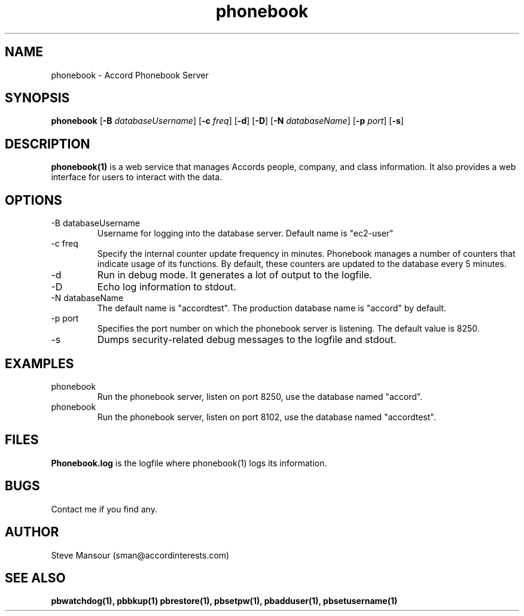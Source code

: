 .TH phonebook 1 "December 17, 2015" "Version 0.9" "USER COMMANDS"
.SH NAME
phonebook \- Accord Phonebook Server
.SH SYNOPSIS
.B phonebook
[\fB\-B\fR \fIdatabaseUsername\fR]
[\fB\-c\fR \fIfreq\fR]
[\fB\-d\fR]
[\fB\-D\fR]
[\fB\-N\fR \fIdatabaseName\fR]
[\fB\-p\fR \fIport\fR]
[\fB\-s\fR]

.SH DESCRIPTION
.B phonebook(1)
is a web service that manages Accords people, company, and class information.
It also provides a web interface for users to interact with the data.

.SH OPTIONS
.TP
.IP "-B databaseUsername"
Username for logging into the database server. Default name is "ec2-user"
.IP "-c freq"
Specify the internal counter update frequency in minutes. Phonebook manages a number of counters
that indicate usage of its functions. By default, these counters are updated to the
database every 5 minutes. 
.IP -d
Run in debug mode. It generates a lot of output to the logfile.
.IP -D
Echo log information to stdout.
.IP "-N databaseName"
The default name is "accordtest". The production database name is "accord" by default.
.IP "-p port"
Specifies the port number on which the phonebook server is listening. The default value is 8250.
.IP "-s"
Dumps security-related debug messages to the logfile and stdout.

.SH EXAMPLES
.IP phonebook
Run the phonebook server, listen on port 8250, use the database named "accord".

.IP phonebook -p 8102 -N accordtest
Run the phonebook server, listen on port 8102, use the database named "accordtest".

.SH FILES
.B Phonebook.log
is the logfile where phonebook(1) logs its information.

.SH BUGS
Contact me if you find any.

.SH AUTHOR
Steve Mansour (sman@accordinterests.com)
.SH "SEE ALSO"
.B pbwatchdog(1),
.B pbbkup(1)
.B pbrestore(1),
.B pbsetpw(1),
.B pbadduser(1),
.B pbsetusername(1)
